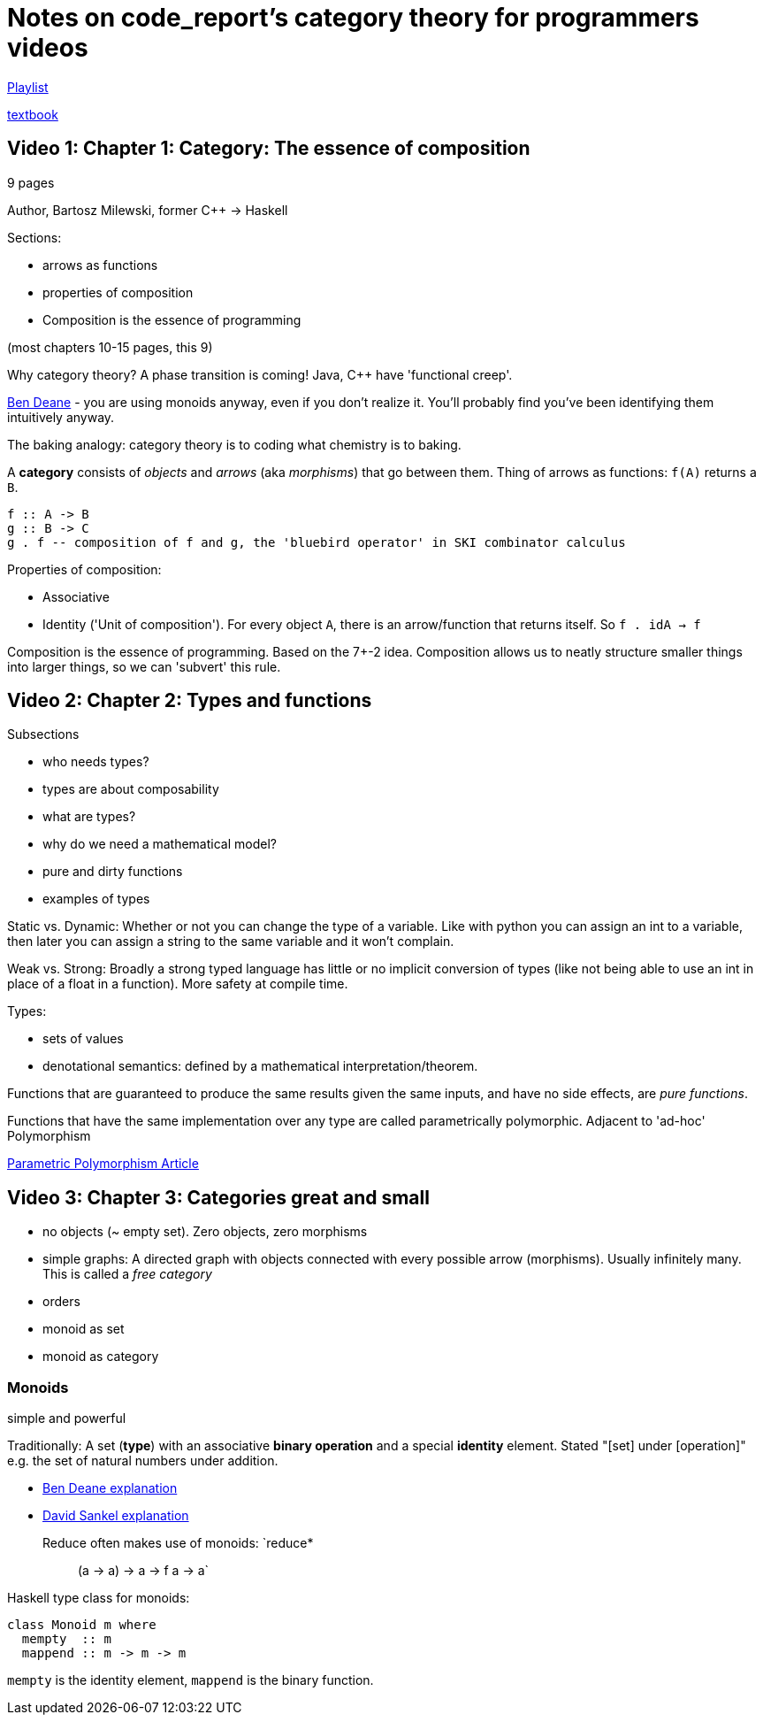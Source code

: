 = Notes on code_report's category theory for programmers videos

https://www.youtube.com/playlist?list=PLVFrD1dmDdvcjCQDPhExqP56jqxp0Ssn_[Playlist]

https://github.com/hmemcpy/milewski-ctfp-pdf[textbook]

== Video 1: Chapter 1: Category: The essence of composition

9 pages

Author, Bartosz Milewski, former C++ -> Haskell

Sections:

* arrows as functions
* properties of composition
* Composition is the essence of programming

(most chapters 10-15 pages, this 9)

Why category theory? A phase transition is coming! Java, C++ have 'functional creep'.

https://www.youtube.com/watch?v=INnattuluiM&t=0s[Ben Deane] - you are using monoids anyway, even if you don't realize it. You'll probably find you've been identifying them intuitively anyway.

The baking analogy: category theory is to coding what chemistry is to baking.

A *category* consists of _objects_ and _arrows_ (aka _morphisms_) that go between them. Thing of arrows as functions: `f(A)` returns a `B`.

[source,haskell]
----
f :: A -> B
g :: B -> C
g . f -- composition of f and g, the 'bluebird operator' in SKI combinator calculus
----

Properties of composition: 

* Associative
* Identity ('Unit of composition'). For every object `A`, there is an arrow/function that returns itself. So `f . idA -> f`

Composition is the essence of programming. Based on the 7+-2 idea. Composition allows us to neatly structure smaller things into larger things, so we can 'subvert' this rule.

== Video 2: Chapter 2: Types and functions

Subsections

* who needs types?
* types are about composability
* what are types?
* why do we need a mathematical model?
* pure and dirty functions
* examples of types

Static vs. Dynamic: Whether or not you can change the type of a variable. Like with python you can assign an int to a variable, then later you can assign a string to the same variable and it won't complain.

Weak vs. Strong: Broadly a strong typed language has little or no implicit conversion of types (like not being able to use an int in place of a float in a function). More safety at compile time.

Types:

* sets of values
* denotational semantics: defined by a mathematical interpretation/theorem.

Functions that are guaranteed to produce the same results given the same inputs, and have no side effects, are _pure functions_.

Functions that have the same implementation over any type are called parametrically polymorphic. Adjacent to 'ad-hoc' Polymorphism

https://ict.senecacollege.ca/~oop244/pages.141/content/adhoc_p.html[Parametric Polymorphism Article]

== Video 3: Chapter 3: Categories great and small

* no objects (~ empty set). Zero objects, zero morphisms
* simple graphs: A directed graph with objects connected with every possible arrow (morphisms). Usually infinitely many. This is called a _free category_
* orders
* monoid as set
* monoid as category

=== Monoids

simple and powerful

Traditionally: A set (*type*) with an associative *binary operation* and a special *identity* element. Stated "[set] under [operation]" e.g. the set of natural numbers under addition.

* https://www.youtube.com/watch?v=INnattuluiM&t=0s[Ben Deane explanation]
* https://www.youtube.com/watch?v=giWCdQ7fnQU&t=0s[David Sankel explanation]

Reduce often makes use of monoids: `reduce* :: (a -> a) -> a -> f a -> a`

Haskell type class for monoids:

[source,haskell]
----
class Monoid m where
  mempty  :: m
  mappend :: m -> m -> m
----

`mempty` is the identity element, `mappend` is the binary function.

